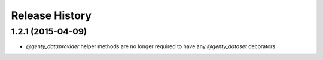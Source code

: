 .. :changelog:

Release History
---------------

1.2.1 (2015-04-09)
++++++++++++++++++

- `@genty_dataprovider` helper methods are no longer required to have any
  `@genty_dataset` decorators.
